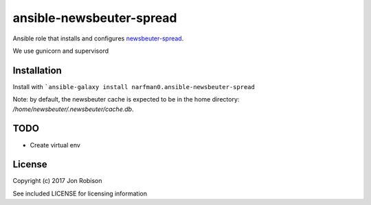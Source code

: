ansible-newsbeuter-spread
=========================

.. image:: http://img.shields.io/badge/ansible--galaxy-ansible-newsbeuter-spread-blue.svg
  :target: https://galaxy.ansible.com/narfman0/ansible-newsbeuter-spread/

.. image:: https://travis-ci.org/narfman0/ansible-newsbeuter-spread.png?branch=master
    :target: https://travis-ci.org/narfman0/ansible-newsbeuter-spread

Ansible role that installs and configures newsbeuter-spread_.

.. _newsbeuter-spread: https://github.com/narfman0/newsbeuter-spread/

We use gunicorn and supervisord

Installation
------------

Install with ```ansible-galaxy install narfman0.ansible-newsbeuter-spread``

Note: by default, the newsbeuter cache is expected to be in the home directory:
`/home/newsbeuter/.newsbeuter/cache.db`.

TODO
----

* Create virtual env

License
-------

Copyright (c) 2017 Jon Robison

See included LICENSE for licensing information
